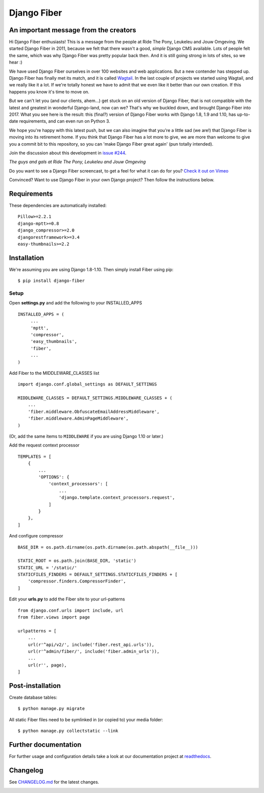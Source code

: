 Django Fiber
============

An important message from the creators
--------------------------------------

Hi Django Fiber enthusiasts! This is a message from the people at Ride The Pony, Leukeleu and Jouw Omgeving. We started Django Fiber in 2011, because we felt that there wasn't a good, *simple* Django CMS available. Lots of people felt the same, which was why Django Fiber was pretty popular back then. And it is still going strong in lots of sites, so we hear :)

We have used Django Fiber ourselves in over 100 websites and web applications. But a new contender has stepped up. Django Fiber has finally met its match, and it is called `Wagtail <https://wagtail.io/>`_.
In the last couple of projects we started using Wagtail, and we really like it a lot. If we're totally honest we have to admit that we even like it better than our own creation. If this happens you know it's time to move on.

But we can't let you (and our clients, ahem...) get stuck on an old version of Django Fiber, that is not compatible with the latest and greatest in wonderful Django-land, now can we? That's why we buckled down, and brought Django Fiber into 2017. What you see here is the result: this (final?) version of Django Fiber works with Django 1.8, 1.9 and 1.10, has up-to-date requirements, and can even run on Python 3.

We hope you're happy with this latest push, but we can also imagine that you're a little sad (we are!) that Django Fiber is moving into its retirement home.
If you think that Django Fiber has a lot more to give, we are more than welcome to give you a commit bit to this repository, so you can 'make Django Fiber great again' (pun totally intended).

Join the discussion about this development in `issue #244 <https://github.com/django-fiber/django-fiber/issues/244>`_.

*The guys and gals at Ride The Pony, Leukeleu and Jouw Omgeving*


|Travis build image| |PyPI version| |Coverage Status|

Do you want to see a Django Fiber screencast, to get a feel for what  it can do
for you? `Check it out on Vimeo <http://vimeo.com/django-fiber/django-fiber>`_

Convinced? Want to use Django Fiber in your own Django project? Then follow the
instructions below.

Requirements
------------

These dependencies are automatically installed::

    Pillow>=2.2.1
    django-mptt>=0.8
    django_compressor>=2.0
    djangorestframework>=3.4
    easy-thumbnails>=2.2

Installation
------------

We're assuming you are using Django 1.8-1.10. Then simply install Fiber
using pip::

    $ pip install django-fiber



Setup
~~~~~

Open **settings.py** and add the following to your INSTALLED_APPS

::

   INSTALLED_APPS = (
        ...
        'mptt',
        'compressor',
        'easy_thumbnails',
        'fiber',
        ...
   )

Add Fiber to the MIDDLEWARE_CLASSES list

::

    import django.conf.global_settings as DEFAULT_SETTINGS

    MIDDLEWARE_CLASSES = DEFAULT_SETTINGS.MIDDLEWARE_CLASSES + (
        ...
        'fiber.middleware.ObfuscateEmailAddressMiddleware',
        'fiber.middleware.AdminPageMiddleware',
    )

(Or, add the same items to ``MIDDLEWARE`` if you are using Django 1.10 or later.)

Add the request context processor

::

    TEMPLATES = [
        {
            ...
            'OPTIONS': {
                'context_processors': [
                    ...
                    'django.template.context_processors.request',
                ]
            }
        },
    ]

And configure compressor

::

    BASE_DIR = os.path.dirname(os.path.dirname(os.path.abspath(__file__)))

    STATIC_ROOT = os.path.join(BASE_DIR, 'static')
    STATIC_URL = '/static/'
    STATICFILES_FINDERS = DEFAULT_SETTINGS.STATICFILES_FINDERS + [
        'compressor.finders.CompressorFinder',
    ]

Edit your **urls.py** to add the Fiber site to your url-patterns

::

    from django.conf.urls import include, url
    from fiber.views import page

    urlpatterns = [
        ...
        url(r'^api/v2/', include('fiber.rest_api.urls')),
        url(r'^admin/fiber/', include('fiber.admin_urls')),
        ...
        url(r'', page),
    ]

Post-installation
-----------------

Create database tables::

    $ python manage.py migrate

All static Fiber files need to be symlinked in (or copied to) your media
folder::

    $ python manage.py collectstatic --link

Further documentation
---------------------

For further usage and configuration details take a look at our
documentation project at
`readthedocs <https://django-fiber.readthedocs.org/>`__.

Changelog
---------

See `CHANGELOG.md <https://github.com/django-fiber/django-fiber/blob/master/CHANGELOG.md>`_
for the latest changes.

|Analytics|

.. |Travis build image| image:: https://secure.travis-ci.org/django-fiber/django-fiber.svg?branch=master
   :target: http://travis-ci.org/#!/django-fiber/django-fiber
.. |PyPI version| image:: https://img.shields.io/pypi/v/django-fiber.svg
   :target: https://pypi.python.org/pypi/django-fiber/
.. |Coverage Status| image:: https://coveralls.io/repos/django-fiber/django-fiber/badge.svg?branch=master
   :target: https://coveralls.io/r/django-fiber/django-fiber
.. |Analytics| image:: https://ga-beacon.appspot.com/UA-24341330-5/django-fiber/readme
   :target: https://github.com/django-fiber/django-fiber
